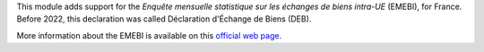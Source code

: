 This module adds support for the *Enquête mensuelle statistique sur les échanges de biens intra-UE* (EMEBI), for France. Before 2022, this declaration was called Déclaration d'Échange de Biens (DEB).

More information about the EMEBI is available on this `official web page <https://www.douane.gouv.fr/fiche/reglementation-sur-la-reponse-lenquete-mensuelle-statistique-sur-les-echanges-de-biens-intra>`_.
